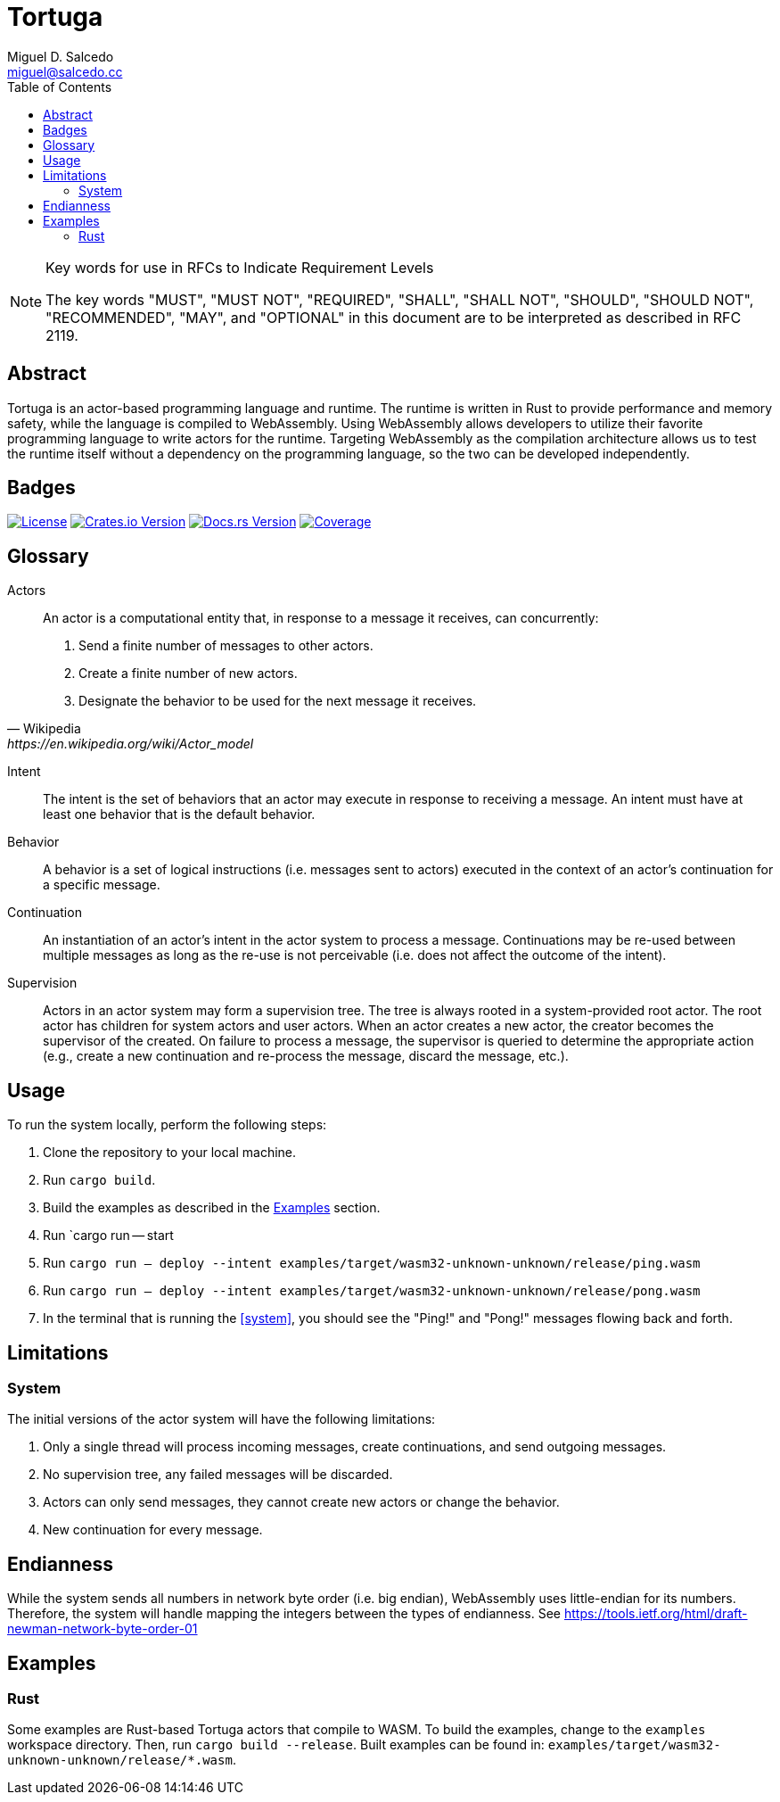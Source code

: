 = Tortuga
Miguel D. Salcedo <miguel@salcedo.cc>
:toc:
:sectanchors:

[NOTE] 
.Key words for use in RFCs to Indicate Requirement Levels
====
The key words "MUST", "MUST NOT", "REQUIRED", "SHALL", "SHALL
NOT", "SHOULD", "SHOULD NOT", "RECOMMENDED",  "MAY", and
"OPTIONAL" in this document are to be interpreted as described in
RFC 2119.
====

[abstract]
== Abstract
Tortuga is an actor-based programming language and runtime. The runtime is written in Rust to provide performance and memory safety, while the language is compiled to WebAssembly. Using WebAssembly allows developers to utilize their favorite programming language to write actors for the runtime. Targeting WebAssembly as the compilation architecture allows us to test the runtime itself without a dependency on the programming language, so the two can be developed independently.

== Badges

image:https://img.shields.io/badge/License-Apache%202.0-yellowgreen.svg[License, link=https://opensource.org/licenses/Apache-2.0]
image:https://img.shields.io/crates/v/tortuga.svg[Crates.io Version, link=https://crates.io/crates/tortuga]
image:https://docs.rs/tortuga/badge.svg[Docs.rs Version, link=https://docs.rs/tortuga]
image:https://codecov.io/gh/misalcedo/tortuga/branch/master/graph/badge.svg)[Coverage, link=https://codecov.io/gh/misalcedo/tortuga]

[glossary]
== Glossary
Actors::
[quote, Wikipedia, https://en.wikipedia.org/wiki/Actor_model]
____
An actor is a computational entity that, in response to a message it receives, can concurrently:

. Send a finite number of messages to other actors.
. Create a finite number of new actors.
. Designate the behavior to be used for the next message it receives.
____

Intent::
The intent is the set of behaviors that an actor may execute in response to receiving a message. An intent must have at least one behavior that is the default behavior.

Behavior::
A behavior is a set of logical instructions (i.e. messages sent to actors) executed in the context of an actor's continuation for a specific message.

Continuation::
An instantiation of an actor's intent in the actor system to process a message. Continuations may be re-used between multiple messages as long as the re-use is not perceivable (i.e. does not affect the outcome of the intent).

Supervision::
Actors in an actor system may form a supervision tree. The tree is always rooted in a system-provided root actor. The root actor has children for system actors and user actors. When an actor creates a new actor, the creator becomes the supervisor of the created. On failure to process a message, the supervisor is queried to determine the appropriate action (e.g., create a new continuation and re-process the message, discard the message, etc.).

== Usage
To run the system locally, perform the following steps:

. Clone the repository to your local machine.
. Run `cargo build`.
. Build the examples as described in the <<Examples>> section.
. [[system]] Run `cargo run -- start
. [[ping]] Run `cargo run -- deploy --intent examples/target/wasm32-unknown-unknown/release/ping.wasm`
. [[pong]] Run `cargo run -- deploy --intent examples/target/wasm32-unknown-unknown/release/pong.wasm`
. In the terminal that is running the <<system>>, you should see the "Ping!" and "Pong!" messages flowing back and forth.

== Limitations
=== System
The initial versions of the actor system will have the following limitations:

. Only a single thread will process incoming messages, create continuations, and send outgoing messages.
. No supervision tree, any failed messages will be discarded.
. Actors can only send messages, they cannot create new actors or change the behavior.
. New continuation for every message.

== Endianness
While the system sends all numbers in network byte order (i.e. big endian), WebAssembly uses little-endian for its numbers. Therefore, the system will handle mapping the integers between the types of endianness. See https://tools.ietf.org/html/draft-newman-network-byte-order-01

== Examples
=== Rust
Some examples are Rust-based Tortuga actors that compile to WASM. To build the examples, change to the `examples` workspace directory. Then, run `cargo build --release`. Built examples can be found in: `examples/target/wasm32-unknown-unknown/release/*.wasm`.
